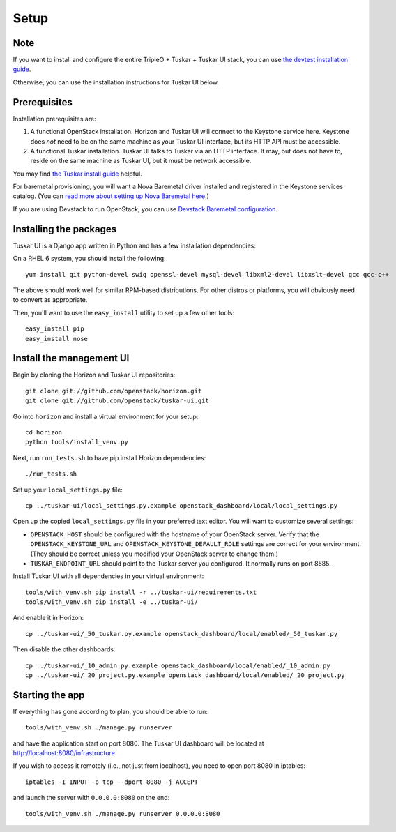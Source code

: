 Setup
=====

Note
----

If you want to install and configure the entire TripleO + Tuskar + Tuskar UI
stack, you can use
`the devtest installation guide <https://wiki.openstack.org/wiki/Tuskar/Devtest>`_.

Otherwise, you can use the installation instructions for Tuskar UI below.

Prerequisites
-------------

Installation prerequisites are:

1. A functional OpenStack installation. Horizon and Tuskar UI will
   connect to the Keystone service here. Keystone does *not* need to be
   on the same machine as your Tuskar UI interface, but its HTTP API
   must be accessible.
2. A functional Tuskar installation. Tuskar UI talks to Tuskar via an
   HTTP interface. It may, but does not have to, reside on the same
   machine as Tuskar UI, but it must be network accessible.

You may find
`the Tuskar install guide <https://github.com/openstack/tuskar/blob/master/doc/source/INSTALL.rst>`_
helpful.

For baremetal provisioning, you will want a Nova Baremetal driver
installed and registered in the Keystone services catalog. (You can
`read more about setting up Nova Baremetal here <https://wiki.openstack.org/wiki/Baremetal>`_.)

If you are using Devstack to run OpenStack, you can use
`Devstack Baremetal configuration <https://github.com/openstack/tuskar-ui/blob/master/docs/devstack_baremetal.rst>`_.

Installing the packages
-----------------------

Tuskar UI is a Django app written in Python and has a few installation
dependencies:

On a RHEL 6 system, you should install the following:

::

    yum install git python-devel swig openssl-devel mysql-devel libxml2-devel libxslt-devel gcc gcc-c++

The above should work well for similar RPM-based distributions. For
other distros or platforms, you will obviously need to convert as
appropriate.

Then, you'll want to use the ``easy_install`` utility to set up a few
other tools:

::

    easy_install pip
    easy_install nose

Install the management UI
-------------------------

Begin by cloning the Horizon and Tuskar UI repositories:

::

    git clone git://github.com/openstack/horizon.git
    git clone git://github.com/openstack/tuskar-ui.git

Go into ``horizon`` and install a virtual environment for your setup::

    cd horizon
    python tools/install_venv.py


Next, run ``run_tests.sh`` to have pip install Horizon dependencies:

::

    ./run_tests.sh

Set up your ``local_settings.py`` file:

::

    cp ../tuskar-ui/local_settings.py.example openstack_dashboard/local/local_settings.py

Open up the copied ``local_settings.py`` file in your preferred text
editor. You will want to customize several settings:

-  ``OPENSTACK_HOST`` should be configured with the hostname of your
   OpenStack server. Verify that the ``OPENSTACK_KEYSTONE_URL`` and
   ``OPENSTACK_KEYSTONE_DEFAULT_ROLE`` settings are correct for your
   environment. (They should be correct unless you modified your
   OpenStack server to change them.)
-  ``TUSKAR_ENDPOINT_URL`` should point to the Tuskar server you
   configured. It normally runs on port 8585.

Install Tuskar UI with all dependencies in your virtual environment::

    tools/with_venv.sh pip install -r ../tuskar-ui/requirements.txt
    tools/with_venv.sh pip install -e ../tuskar-ui/

And enable it in Horizon::

    cp ../tuskar-ui/_50_tuskar.py.example openstack_dashboard/local/enabled/_50_tuskar.py

Then disable the other dashboards::

    cp ../tuskar-ui/_10_admin.py.example openstack_dashboard/local/enabled/_10_admin.py
    cp ../tuskar-ui/_20_project.py.example openstack_dashboard/local/enabled/_20_project.py


Starting the app
----------------

If everything has gone according to plan, you should be able to run:

::

    tools/with_venv.sh ./manage.py runserver

and have the application start on port 8080. The Tuskar UI dashboard will
be located at http://localhost:8080/infrastructure

If you wish to access it remotely (i.e., not just from localhost), you
need to open port 8080 in iptables:

::

    iptables -I INPUT -p tcp --dport 8080 -j ACCEPT

and launch the server with ``0.0.0.0:8080`` on the end:

::

    tools/with_venv.sh ./manage.py runserver 0.0.0.0:8080

